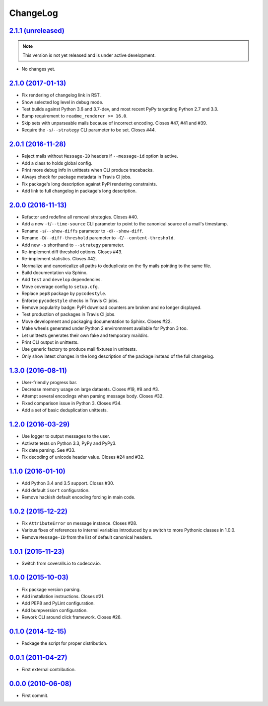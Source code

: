 ChangeLog
=========


`2.1.1 (unreleased) <https://github.com/kdeldycke/maildir-deduplicate/compare/v2.1.0...develop>`_
-------------------------------------------------------------------------------------------------

.. note:: This version is not yet released and is under active development.

* No changes yet.


`2.1.0 (2017-01-13) <https://github.com/kdeldycke/maildir-deduplicate/compare/v2.0.1...v2.1.0>`_
------------------------------------------------------------------------------------------------

* Fix rendering of changelog link in RST.
* Show selected log level in debug mode.
* Test builds against Python 3.6 and 3.7-dev, and most recent PyPy targetting
  Python 2.7 and 3.3.
* Bump requirement to ``readme_renderer >= 16.0``.
* Skip sets with unparseable mails because of incorrect encoding. Closes #47,
  #41 and #39.
* Require the ``-s``/``--strategy`` CLI parameter to be set. Closes #44.


`2.0.1 (2016-11-28) <https://github.com/kdeldycke/maildir-deduplicate/compare/v2.0.0...v2.0.1>`_
------------------------------------------------------------------------------------------------

* Reject mails without ``Message-ID`` headers if ``--message-id`` option is
  active.
* Add a class to holds global config.
* Print more debug info in unittests when CLI produce tracebacks.
* Always check for package metadata in Travis CI jobs.
* Fix package's long description against PyPi rendering constraints.
* Add link to full changelog in package's long description.


`2.0.0 (2016-11-13) <https://github.com/kdeldycke/maildir-deduplicate/compare/v1.3.0...v2.0.0>`_
------------------------------------------------------------------------------------------------

* Refactor and redefine all removal strategies. Closes #40.
* Add a new ``-t``/``--time-source`` CLI parameter to point to the canonical
  source of a mail's timestamp.
* Rename ``-s``/``--show-diffs`` parameter to ``-d``/``--show-diff``.
* Rename ``-D``/``--diff-threshold`` parameter to
  ``-C``/``--content-threshold``.
* Add new ``-s`` shorthand to ``--strategy`` parameter.
* Re-implement diff threshold options. Closes #43.
* Re-implement statistics. Closes #42.
* Normalize and canonicalize all paths to deduplicate on the fly mails pointing
  to the same file.
* Build documentation via Sphinx.
* Add ``test`` and ``develop`` dependencies.
* Move coverage config to ``setup.cfg``.
* Replace ``pep8`` package by ``pycodestyle``.
* Enforce ``pycodestyle`` checks in Travis CI jobs.
* Remove popularity badge: PyPI download counters are broken and no longer
  displayed.
* Test production of packages in Travis CI jobs.
* Move development and packaging documentation to Sphinx. Closes #22.
* Make wheels generated under Python 2 environnment available for Python 3 too.
* Let unittests generates their own fake and temporary maildirs.
* Print CLI output in unittests.
* Use generic factory to produce mail fixtures in unittests.
* Only show latest changes in the long description of the package instead of
  the full changelog.


`1.3.0 (2016-08-11) <https://github.com/kdeldycke/maildir-deduplicate/compare/v1.2.0...v1.3.0>`_
------------------------------------------------------------------------------------------------

* User-friendly progress bar.
* Decrease memory usage on large datasets. Closes #19, #8 and #3.
* Attempt several encodings when parsing message body. Closes #32.
* Fixed comparison issue in Python 3. Closes #34.
* Add a set of basic deduplication unittests.


`1.2.0 (2016-03-29) <https://github.com/kdeldycke/maildir-deduplicate/compare/v1.1.0...v1.2.0>`_
------------------------------------------------------------------------------------------------

* Use logger to output messages to the user.
* Activate tests on Python 3.3, PyPy and PyPy3.
* Fix date parsing. See #33.
* Fix decoding of unicode header value. Closes #24 and #32.


`1.1.0 (2016-01-10) <https://github.com/kdeldycke/maildir-deduplicate/compare/v1.0.2...v1.1.0>`_
------------------------------------------------------------------------------------------------

* Add Python 3.4 and 3.5 support. Closes #30.
* Add default ``isort`` configuration.
* Remove hackish default encoding forcing in main code.


`1.0.2 (2015-12-22) <https://github.com/kdeldycke/maildir-deduplicate/compare/v1.0.1...v1.0.2>`_
------------------------------------------------------------------------------------------------

* Fix ``AttributeError`` on message instance. Closes #28.
* Various fixes of references to internal variables introduced
  by a switch to more Pythonic classes in 1.0.0.
* Remove ``Message-ID`` from the list of default canonical headers.


`1.0.1 (2015-11-23) <https://github.com/kdeldycke/maildir-deduplicate/compare/v1.0.0...v1.0.1>`_
------------------------------------------------------------------------------------------------

* Switch from coveralls.io to codecov.io.


`1.0.0 (2015-10-03) <https://github.com/kdeldycke/maildir-deduplicate/compare/v0.1.0...v1.0.0>`_
------------------------------------------------------------------------------------------------

* Fix package version parsing.
* Add installation instructions. Closes #21.
* Add PEP8 and PyLint configuration.
* Add bumpversion configuration.
* Rework CLI around click framework. Closes #26.


`0.1.0 (2014-12-15) <https://github.com/kdeldycke/maildir-deduplicate/compare/v0.0.1...v0.1.0>`_
------------------------------------------------------------------------------------------------

* Package the script for proper distribution.


`0.0.1 (2011-04-27) <https://github.com/kdeldycke/maildir-deduplicate/compare/v0.0.0...v0.0.1>`_
------------------------------------------------------------------------------------------------

* First external contribution.


`0.0.0 (2010-06-08) <https://github.com/kdeldycke/maildir-deduplicate/compare/init...v0.0.0>`_
----------------------------------------------------------------------------------------------

* First commit.
